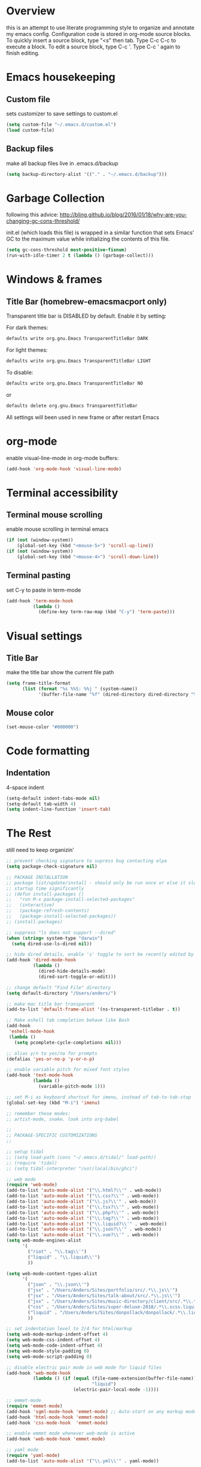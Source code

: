* Overview 
  this is an attempt to use literate programming style to organize and annotate my emacs config. Configuration code is stored in org-mode source blocks. To quickly insert a source block, type "<s" then tab. Type C-c C-c to execute a block. To edit a source block, type C-c '. Type C-c ' again to finish editing.

* Emacs housekeeping
** Custom file
   sets customizer to save settings to custom.el
   #+BEGIN_SRC emacs-lisp
     (setq custom-file "~/.emacs.d/custom.el")
     (load custom-file)
   #+END_SRC
 
** Backup files
   make all backup files live in .emacs.d/backup
   #+BEGIN_SRC emacs-lisp
     (setq backup-directory-alist '(("." . "~/.emacs.d/backup")))
   #+END_SRC

* Garbage Collection
  following this advice: http://bling.github.io/blog/2016/01/18/why-are-you-changing-gc-cons-threshold/

  init.el (which loads this file) is wrapped in a similar function that sets Emacs' GC to the maximum value while initializing the contents of this file.
  #+BEGIN_SRC emacs-lisp
    (setq gc-cons-threshold most-positive-fixnum)
    (run-with-idle-timer 2 t (lambda () (garbage-collect)))
  #+END_SRC

* Windows & frames
**  Title Bar (homebrew-emacsmacport only)
   Transparent title bar is DISABLED by default.
   Enable it by setting:

   For dark themes: 
   #+BEGIN_SRC bash
     defaults write org.gnu.Emacs TransparentTitleBar DARK
   #+END_SRC

   For light themes:
   #+BEGIN_SRC bash
     defaults write org.gnu.Emacs TransparentTitleBar LIGHT
   #+END_SRC

   To disable:
   #+BEGIN_SRC bash
     defaults write org.gnu.Emacs TransparentTitleBar NO
   #+END_SRC

   or
   #+BEGIN_SRC bash
     defaults delete org.gnu.Emacs TransparentTitleBar
   #+END_SRC

   All settings will been used in new frame or after restart Emacs

* org-mode
  enable visual-line-mode in org-mode buffers:
  #+BEGIN_SRC emacs-lisp
    (add-hook 'org-mode-hook 'visual-line-mode)
  #+END_SRC

* Terminal accessibility
** Terminal mouse scrolling
   enable mouse scrolling in terminal emacs
   #+BEGIN_SRC emacs-lisp
     (if (not (window-system))
         (global-set-key (kbd "<mouse-5>") 'scroll-up-line))
     (if (not (window-system))
         (global-set-key (kbd "<mouse-4>") 'scroll-down-line))
   #+END_SRC

** Terminal pasting
   set C-y to paste in term-mode
   #+BEGIN_SRC emacs-lisp
     (add-hook 'term-mode-hook
               (lambda () 
                 (define-key term-raw-map (kbd "C-y") 'term-paste)))
   #+END_SRC

* Visual settings
** Title Bar
   make the title bar show the current file path
   #+BEGIN_SRC emacs-lisp
     (setq frame-title-format
           (list (format "%s %%S: %%j " (system-name))
                 '(buffer-file-name "%f" (dired-directory dired-directory "%b"))))
   #+END_SRC

** Mouse color
   #+BEGIN_SRC emacs-lisp
     (set-mouse-color "#000000")
   #+END_SRC

* Code formatting
** Indentation
   4-space indent
   #+BEGIN_SRC emacs-lisp
     (setq-default indent-tabs-mode nil)
     (setq-default tab-width 4)
     (setq indent-line-function 'insert-tab)
   #+END_SRC

* The Rest
  still need to keep organizin'

  #+BEGIN_SRC emacs-lisp
    ;; prevent checking signature to supress bug contacting elpa
    (setq package-check-signature nil)

    ;; PACKAGE INSTALLATION
    ;; package list/update/install - should only be run once or else it slows
    ;; startup time significantly
    ;; (defun install-packages ()
    ;;   "run M-x package-install-selected-packages"
    ;;   (interactive)
    ;;   (package-refresh-contents)
    ;;   (package-install-selected-packages))
    ;; (install-packages)

    ;; suppress "ls does not support --dired"
    (when (string= system-type "darwin")       
      (setq dired-use-ls-dired nil))

    ;; hide dired details, enable 's' toggle to sort be recently edited by default
    (add-hook 'dired-mode-hook
              (lambda ()
                (dired-hide-details-mode)
                (dired-sort-toggle-or-edit)))

    ;; change default "Find File" directory
    (setq default-directory "/Users/anders/")

    ;; make mac title bar transparent
    (add-to-list 'default-frame-alist '(ns-transparent-titlebar . t))

    ;; Make eshell tab completion behave like Bash
    (add-hook
     'eshell-mode-hook
     (lambda ()
       (setq pcomplete-cycle-completions nil)))

    ;; alias y/n to yes/no for prompts
    (defalias 'yes-or-no-p 'y-or-n-p)

    ;; enable variable pitch for mixed font styles
    (add-hook 'text-mode-hook
              (lambda ()
                (variable-pitch-mode 1)))

    ;; set M-i as keyboard shortcut for imenu, instead of tab-to-tab-stop
    (global-set-key (kbd "M-i") 'imenu)

    ;; remember these modes:
    ;; artist-mode, snake. look into org-babel

    ;; 
    ;; PACKAGE-SPECIFIC CUSTOMIZATIONS
    ;;

    ;; setup tidal
    ;; (setq load-path (cons "~/.emacs.d/tidal/" load-path))
    ;; (require 'tidal)
    ;; (setq tidal-interpreter "/usr/local/bin/ghci")

    ;; web mode
    (require 'web-mode)
    (add-to-list 'auto-mode-alist '("\\.html?\\'" . web-mode))
    (add-to-list 'auto-mode-alist '("\\.css?\\'" . web-mode))
    (add-to-list 'auto-mode-alist '("\\.js?\\'" . web-mode))
    (add-to-list 'auto-mode-alist '("\\.tsx?\\'" . web-mode))
    (add-to-list 'auto-mode-alist '("\\.php?\\'" . web-mode))
    (add-to-list 'auto-mode-alist '("\\.tag?\\'" . web-mode))
    (add-to-list 'auto-mode-alist '("\\.liquid?\\'" . web-mode))
    (add-to-list 'auto-mode-alist '("\\.json?\\'" . web-mode))
    (add-to-list 'auto-mode-alist '("\\.vue?\\'" . web-mode))
    (setq web-mode-engines-alist
          '(
            ("riot" . "\\.tag\\'")
            ("liquid" . "\\.liquid\\'")
            ))

    (setq web-mode-content-types-alist
          '(
            ("json" . "\\.json\\'")
            ("jsx" . "/Users/Anders/Sites/portfolio/src/.*\\.js\\'")
            ("jsx" . "/Users/Anders/Sites/talk-about/src/.*\\.js\\'")
            ("jsx" . "/Users/Anders/Sites/music-directory/client/src/.*\\.tsx\\'")
            ("css" . "/Users/Anders/Sites/super-deluxe-2018/.*\\.scss.liquid\\'")
            ("liquid" . "/Users/Anders/Sites/donpollack/donpollack/.*\\.liquid\\'")
            ))

    ;; set indentation level to 2/4 for html/markup
    (setq web-mode-markup-indent-offset 4)
    (setq web-mode-css-indent-offset 4)
    (setq web-mode-code-indent-offset 4)
    (setq web-mode-style-padding 0)
    (setq web-mode-script-padding 0)

    ;; disable electric pair mode in web mode for liquid files
    (add-hook 'web-mode-hook
              (lambda () (if (equal (file-name-extension(buffer-file-name))
                                    "liquid")
                             (electric-pair-local-mode -1))))

    ;; emmet-mode
    (require 'emmet-mode)
    (add-hook 'sgml-mode-hook 'emmet-mode) ;; Auto-start on any markup modes
    (add-hook 'html-mode-hook 'emmet-mode)
    (add-hook 'css-mode-hook  'emmet-mode)

    ;; enable emmet mode whenever web-mode is active
    (add-hook 'web-mode-hook 'emmet-mode)

    ;; yaml mode
    (require 'yaml-mode)
    (add-to-list 'auto-mode-alist '("\\.yml\\'" . yaml-mode))

    ;; setup magit status
    (global-set-key (kbd "C-x g") 'magit-status)

    ;; yasnippet
    ;; (require 'yasnippet)
    ;; (yas-global-mode 1)

    ;; language server protocol
    (require 'lsp-mode)
    ;; (add-hook 'web-mode-hook #'lsp)
    (add-hook 'web-mode-hook 'lsp-deferred)

    ;; enable lsp-ui
    ;; (require 'lsp-ui)
    ;; (add-hook 'lsp-mode-hook 'lsp-ui-mode)

    ;; enable flycheck mode
    ;; (add-hook 'web-mode-hook 'flycheck-mode)


  #+END_SRC
* Mac-specific things
** Emacs-macport system keyboard collisons
   due to how emacs-macport uses command as meta, there are some duplicate keybindings. C-M-d, C-M-q are used by MacOS, so you can't use them 
   - C-M-d: in MacOS, this uses the system dictionary. In emacs, it runs the command down-list.
   - C-M-q: in MacOS, this locks the screen. In emacs, it reindents all the lines within one parenthetical grouping. It runs a different command based on the major mode. For example: 
     it is indent-pp-sexp in Lisp mode, c-indent-exp in C mode, etc

* Disable Command-Ctrl-D dictionary lookup shortcut
  In order to be able to use C-M-d (move down into a list/balanced expression) disable the default mac shortcut:
  #+BEGIN_SRC bash
    defaults write com.apple.symbolichotkeys AppleSymbolicHotKeys -dict-add 70 '<dict><key>enabled</key><false/></dict>'
  #+END_SRC

* Notes
** Bookmarks
   set a bookmark
   C-x r m

   List bookmarks
   C-x r l

   Jump to bookmark
   C-x r b

** Registers
   Store region in register
   C-x r s

   Insert content of register
   C-x r i

   Store point in register
   C-x r SPC

   Jump to register
   C-x r j

   Store window configuration in register
   C-x r w

** Mark
   Sets the mark, toggles the region
   C-SPC

   Jumps to the mark, and repeated calls go further back the mark ring
   C-u C-SPC

   Jump to latest item in the mark ring, rotates the mark ring
   C-x C-SPC

   Exchanges the point and mark, and reactivates the last region
   C-x C-x

   Mark next paragraph
   M-h

   Mark whole buffer
   C-x h

   Mark the next defun
   C-M-h

   Mark the next word
   M-@

   Mark the next sexp
   C-M-@, C-M-SPC (conflicts with MacOS emoji menu shortcut)

** Undo Tree
   type C-x u to open undo-tree visualizer

** Incremental Search
   Incremental search
   C-s

   Reverse incremental search
   C-r

   Regexp incremental search
   C-M-s
   example: C-M-s ^Mark to highlight above non-headline sections

   Regexp reverse incremental search
   C-M-r

   when incremental search is active:

   move to next/previous search history items
   M-n, M-p

   search history items with tab-completion
   C-M-i

   Isearch forward for symbol at point
   M-s .

** Occur mode
   occur mode, and activate occur on current search string in Isearch. Searches current buffer with a term/regexp
   M-s o

   Next/Previous occurrence in occur buffer
   M-n / M-p

   Go to beginning/end of buffer
   <, >

   Refresh - g; quit - q

   Switch to occur edit mode
   e

   Exits occur edit mode, applying changes
   C-c C-c

   Jump to next/previous occurence in buffer
   M-g M-n / M-g M-p

** Imenu
I mapped M-x imenu to 
M-i
this only is useful in org-mode? 

** Ido mode
after typing for example C-x b to switch to a buffer,
Move to next/previous option
C-s / C-r

** Grep
M-x grep - prompts for arguments to pass to grep
M-x grep-find - prompts for arguments to pass to grep and find
M-x lgrep - prompts for query and glob pattern to search for with grep
M-x rgrep - prompts for query and glob pattern then recursively searches with grep and find
M-x rzgrep - like M-x rgrep but searches compressed gzip files

also M-x customize-group RET grep  -- customize the default grep command

in a grep buffer, use these to jump to next/previous matches, like Occur mode
M-g M-n / M-g M-p

** Other Movement
reposition the point in top-left, middle-left, or bottom-left
M-r

re-center the point in the top, middle, or bottom of the buffer
C-l

Go to line
M-g M-g / M-g g
go to specific line (goes to line 50 in this case):
M-5 M-0 M-g M-g 

set default column for C-n / C-p movements
C-x C-n

cancel g

jump to column position
M-g TAB

jump to char position
M-g c

** Editing
*** Killing
delete forward char
C-d

Delete forward word
M-d

Delete backward word
C-<backspace>

kill rest of line
C-k

kill sentence
M-k

kill s-expression
C-M-k

kill current line
C-S-<backspace>

notes: multiple continuous kill commands (like with M-d) append to the last kill. any movement creates a new kill ring entry. 

append to the current kill ring entry if next command is a kill
C-M-w
useful

*** Yanking
Yank last kill
C-y

After yanking, cycle through previous yanks
M-y

*** Transposing
Transpose character
C-t

Transpose words
M-t

Transpose s-expressions
C-M-t

Transpose lines
C-x C-t

*** Narrow
this lets you view and edit only a small subset of the current buffer.
select a region of text, then:
C-x n n
(narrow-to-region)

to return to the full buffer:
C-x n w
(widen)

narrow to current org-mode subtree:
C-x n s

narrow to current org-mode code block:
C-x n b

*** ansi-term
pasting into prompt:
C-c M-x term-paste

line mode. Interact with terminal as a buffer
C-c C-j

go back to char mode to interact with terminal:
C-c C-k

** LSP
peek definition?
M-i
